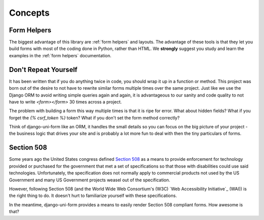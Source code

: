 ========
Concepts
========

Form Helpers
-------------

The biggest advantage of this library are :ref:`form helpers` and layouts. The advantage of these tools is that they let you build forms with most of the coding done in Python, rather than HTML. We **strongly** suggest you study and learn the examples in the :ref:`form helpers` documentation.

Don't Repeat Yourself
---------------------

It has been written that if you do anything twice in code, you should wrap it up
in a function or method. This project was born out of the desire to not have to
rewrite similar forms multiple times over the same project. Just like we use the
Django ORM to avoid writing simple queries again and again, it is advantageous to
our sanity and code quality to not have to write `<form></form>` 30 times across a project.

The problem with building a form this way multiple times is that it is ripe for error. What about hidden fields? What if you forget the `{% csrf_token %}` token?
What if you don't set the form method correctly?

Think of django-uni-form like an ORM, it handles the small details so you can
focus on the big picture of your project - the business logic that drives your
site and is probably a lot more fun to deal with then the tiny particulars of
forms.

Section 508
-----------

Some years ago the United States congress defined `Section 508`_ as a means to provide enforcement for technology provided or purchased for the government that met a set of specifications so that those with disabilities could use said technologies. Unfortunately, the specification does not normally apply to commercial products not used by the US Government and many US Government projects weasel out of the specification.

However, following Section 508 (and the World Wide Web Consortium's (W3C) `Web Accessibility Initiative`_ (WAI)) is the right thing to do. It doesn't hurt to familiarize yourself with these specifications.

In the meantime, django-uni-form provides a means to easily render Section 508 compliant forms. How awesome is that?

.. _`Section 508`: http://en.wikipedia.org/wiki/Section_508
.. `Web Accessibility Initiative`: http://en.wikipedia.org/wiki/Web_Accessibility_Initiative